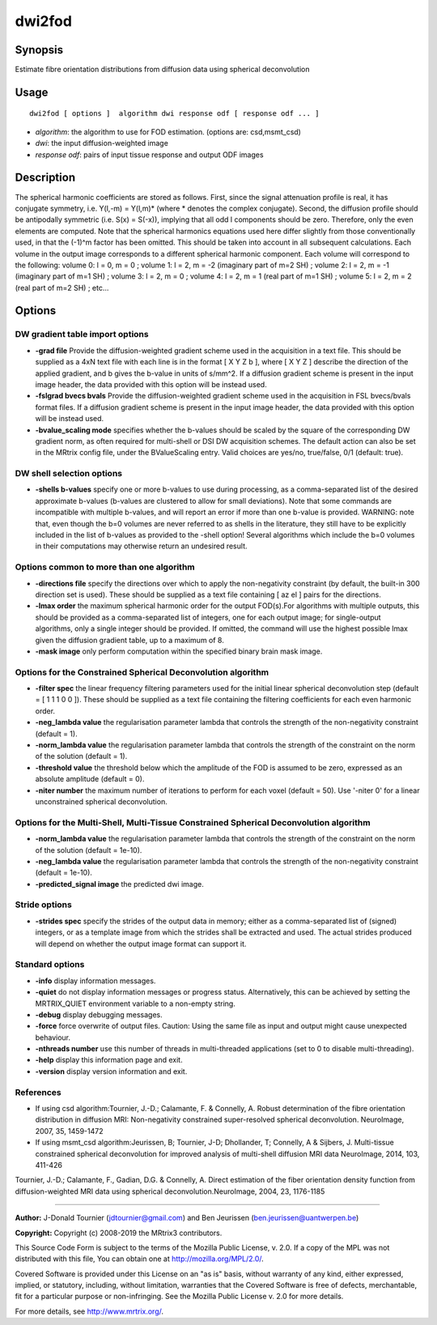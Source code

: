 .. _dwi2fod:

dwi2fod
===================

Synopsis
--------

Estimate fibre orientation distributions from diffusion data using spherical deconvolution

Usage
--------

::

    dwi2fod [ options ]  algorithm dwi response odf [ response odf ... ]

-  *algorithm*: the algorithm to use for FOD estimation. (options are: csd,msmt_csd)
-  *dwi*: the input diffusion-weighted image
-  *response odf*: pairs of input tissue response and output ODF images

Description
-----------

The spherical harmonic coefficients are stored as follows. First, since the signal attenuation profile is real, it has conjugate symmetry, i.e. Y(l,-m) = Y(l,m)* (where * denotes the complex conjugate). Second, the diffusion profile should be antipodally symmetric (i.e. S(x) = S(-x)), implying that all odd l components should be zero. Therefore, only the even elements are computed. Note that the spherical harmonics equations used here differ slightly from those conventionally used, in that the (-1)^m factor has been omitted. This should be taken into account in all subsequent calculations. Each volume in the output image corresponds to a different spherical harmonic component. Each volume will correspond to the following: volume 0: l = 0, m = 0 ; volume 1: l = 2, m = -2 (imaginary part of m=2 SH) ; volume 2: l = 2, m = -1 (imaginary part of m=1 SH) ; volume 3: l = 2, m = 0 ; volume 4: l = 2, m = 1 (real part of m=1 SH) ; volume 5: l = 2, m = 2 (real part of m=2 SH) ; etc...

Options
-------

DW gradient table import options
^^^^^^^^^^^^^^^^^^^^^^^^^^^^^^^^

-  **-grad file** Provide the diffusion-weighted gradient scheme used in the acquisition in a text file. This should be supplied as a 4xN text file with each line is in the format [ X Y Z b ], where [ X Y Z ] describe the direction of the applied gradient, and b gives the b-value in units of s/mm^2. If a diffusion gradient scheme is present in the input image header, the data provided with this option will be instead used.

-  **-fslgrad bvecs bvals** Provide the diffusion-weighted gradient scheme used in the acquisition in FSL bvecs/bvals format files. If a diffusion gradient scheme is present in the input image header, the data provided with this option will be instead used.

-  **-bvalue_scaling mode** specifies whether the b-values should be scaled by the square of the corresponding DW gradient norm, as often required for multi-shell or DSI DW acquisition schemes. The default action can also be set in the MRtrix config file, under the BValueScaling entry. Valid choices are yes/no, true/false, 0/1 (default: true).

DW shell selection options
^^^^^^^^^^^^^^^^^^^^^^^^^^

-  **-shells b-values** specify one or more b-values to use during processing, as a comma-separated list of the desired approximate b-values (b-values are clustered to allow for small deviations). Note that some commands are incompatible with multiple b-values, and will report an error if more than one b-value is provided. WARNING: note that, even though the b=0 volumes are never referred to as shells in the literature, they still have to be explicitly included in the list of b-values as provided to the -shell option! Several algorithms which include the b=0 volumes in their computations may otherwise return an undesired result.

Options common to more than one algorithm
^^^^^^^^^^^^^^^^^^^^^^^^^^^^^^^^^^^^^^^^^

-  **-directions file** specify the directions over which to apply the non-negativity constraint (by default, the built-in 300 direction set is used). These should be supplied as a text file containing [ az el ] pairs for the directions.

-  **-lmax order** the maximum spherical harmonic order for the output FOD(s).For algorithms with multiple outputs, this should be provided as a comma-separated list of integers, one for each output image; for single-output algorithms, only a single integer should be provided. If omitted, the command will use the highest possible lmax given the diffusion gradient table, up to a maximum of 8.

-  **-mask image** only perform computation within the specified binary brain mask image.

Options for the Constrained Spherical Deconvolution algorithm
^^^^^^^^^^^^^^^^^^^^^^^^^^^^^^^^^^^^^^^^^^^^^^^^^^^^^^^^^^^^^

-  **-filter spec** the linear frequency filtering parameters used for the initial linear spherical deconvolution step (default = [ 1 1 1 0 0 ]). These should be  supplied as a text file containing the filtering coefficients for each even harmonic order.

-  **-neg_lambda value** the regularisation parameter lambda that controls the strength of the non-negativity constraint (default = 1).

-  **-norm_lambda value** the regularisation parameter lambda that controls the strength of the constraint on the norm of the solution (default = 1).

-  **-threshold value** the threshold below which the amplitude of the FOD is assumed to be zero, expressed as an absolute amplitude (default = 0).

-  **-niter number** the maximum number of iterations to perform for each voxel (default = 50). Use '-niter 0' for a linear unconstrained spherical deconvolution.

Options for the Multi-Shell, Multi-Tissue Constrained Spherical Deconvolution algorithm
^^^^^^^^^^^^^^^^^^^^^^^^^^^^^^^^^^^^^^^^^^^^^^^^^^^^^^^^^^^^^^^^^^^^^^^^^^^^^^^^^^^^^^^

-  **-norm_lambda value** the regularisation parameter lambda that controls the strength of the constraint on the norm of the solution (default = 1e-10).

-  **-neg_lambda value** the regularisation parameter lambda that controls the strength of the non-negativity constraint (default = 1e-10).

-  **-predicted_signal image** the predicted dwi image.

Stride options
^^^^^^^^^^^^^^

-  **-strides spec** specify the strides of the output data in memory; either as a comma-separated list of (signed) integers, or as a template image from which the strides shall be extracted and used. The actual strides produced will depend on whether the output image format can support it.

Standard options
^^^^^^^^^^^^^^^^

-  **-info** display information messages.

-  **-quiet** do not display information messages or progress status. Alternatively, this can be achieved by setting the MRTRIX_QUIET environment variable to a non-empty string.

-  **-debug** display debugging messages.

-  **-force** force overwrite of output files. Caution: Using the same file as input and output might cause unexpected behaviour.

-  **-nthreads number** use this number of threads in multi-threaded applications (set to 0 to disable multi-threading).

-  **-help** display this information page and exit.

-  **-version** display version information and exit.

References
^^^^^^^^^^

* If using csd algorithm:Tournier, J.-D.; Calamante, F. & Connelly, A. Robust determination of the fibre orientation distribution in diffusion MRI: Non-negativity constrained super-resolved spherical deconvolution. NeuroImage, 2007, 35, 1459-1472

* If using msmt_csd algorithm:Jeurissen, B; Tournier, J-D; Dhollander, T; Connelly, A & Sijbers, J. Multi-tissue constrained spherical deconvolution for improved analysis of multi-shell diffusion MRI data NeuroImage, 2014, 103, 411-426

Tournier, J.-D.; Calamante, F., Gadian, D.G. & Connelly, A. Direct estimation of the fiber orientation density function from diffusion-weighted MRI data using spherical deconvolution.NeuroImage, 2004, 23, 1176-1185

--------------



**Author:** J-Donald Tournier (jdtournier@gmail.com) and Ben Jeurissen (ben.jeurissen@uantwerpen.be)

**Copyright:** Copyright (c) 2008-2019 the MRtrix3 contributors.

This Source Code Form is subject to the terms of the Mozilla Public
License, v. 2.0. If a copy of the MPL was not distributed with this
file, You can obtain one at http://mozilla.org/MPL/2.0/.

Covered Software is provided under this License on an "as is"
basis, without warranty of any kind, either expressed, implied, or
statutory, including, without limitation, warranties that the
Covered Software is free of defects, merchantable, fit for a
particular purpose or non-infringing.
See the Mozilla Public License v. 2.0 for more details.

For more details, see http://www.mrtrix.org/.


